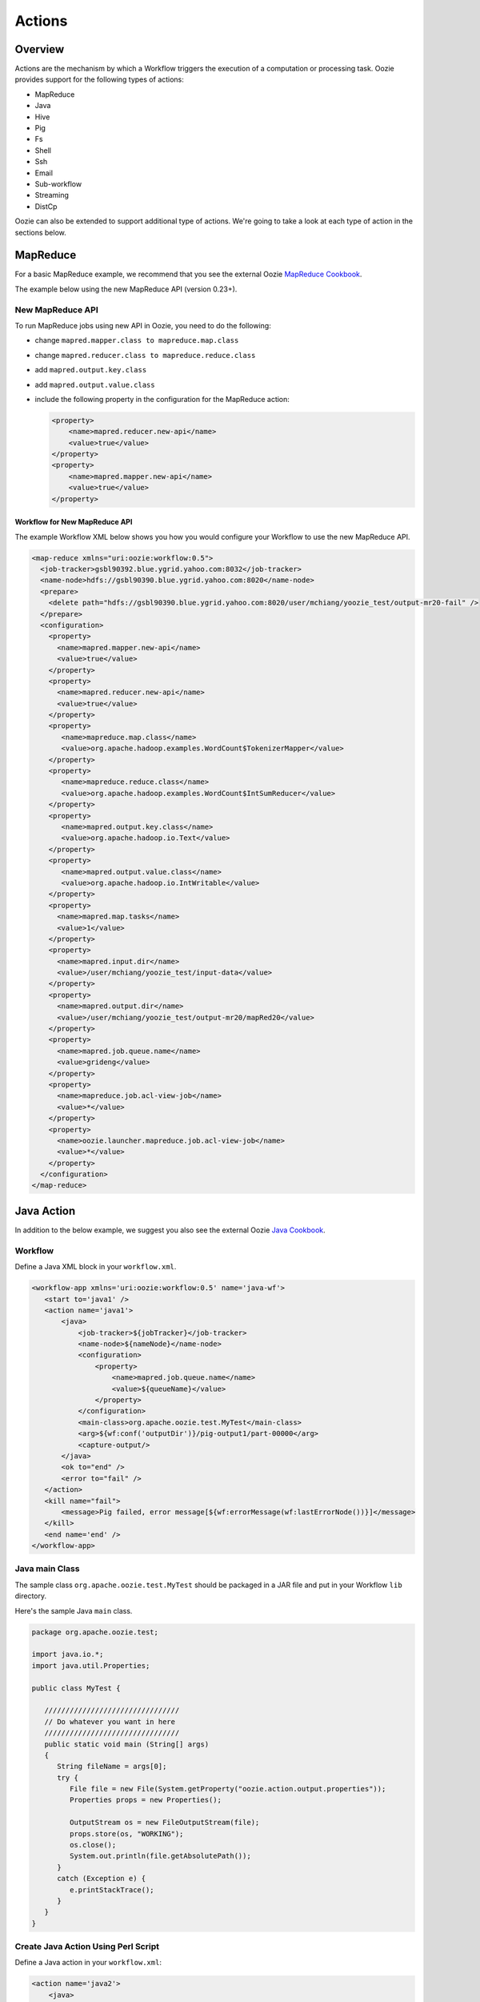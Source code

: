 Actions
=======

.. 04/15/15: Copy edited section.
.. TBD: Need to act links for each action to the public Oozie docs.

Overview
--------

Actions are the mechanism by which a Workflow triggers the execution of a 
computation or processing task. Oozie provides support for the following 
types of actions: 

- MapReduce
- Java
- Hive
- Pig
- Fs 
- Shell
- Ssh
- Email
- Sub-workflow
- Streaming
- DistCp

Oozie can also be extended to support additional type of actions. 
We're going to take a look at each type of action in the sections below. 

MapReduce
---------

For a basic MapReduce example, we recommend that you 
see the external Oozie `MapReduce Cookbook <https://cwiki.apache.org/confluence/display/OOZIE/Map+Reduce+Cookbook>`_.

The example below using the new MapReduce API (version 0.23+).

New MapReduce API
~~~~~~~~~~~~~~~~~

To run MapReduce jobs using new API in Oozie, you need to do the following:

- change ``mapred.mapper.class to mapreduce.map.class``
- change ``mapred.reducer.class to mapreduce.reduce.class``
- add ``mapred.output.key.class``
- add ``mapred.output.value.class``
- include the following property in the configuration for the MapReduce action:

  .. code-block:: xml

     <property>
         <name>mapred.reducer.new-api</name>
         <value>true</value>
     </property>
     <property>
         <name>mapred.mapper.new-api</name>
         <value>true</value>
     </property>

Workflow for New MapReduce API
******************************

The example Workflow XML below shows you how you
would configure your Workflow to use the new MapReduce API.

.. code-block:: xml

   <map-reduce xmlns="uri:oozie:workflow:0.5">
     <job-tracker>gsbl90392.blue.ygrid.yahoo.com:8032</job-tracker>
     <name-node>hdfs://gsbl90390.blue.ygrid.yahoo.com:8020</name-node>
     <prepare>
       <delete path="hdfs://gsbl90390.blue.ygrid.yahoo.com:8020/user/mchiang/yoozie_test/output-mr20-fail" />
     </prepare>
     <configuration>
       <property>
         <name>mapred.mapper.new-api</name>
         <value>true</value>
       </property>
       <property>
         <name>mapred.reducer.new-api</name>
         <value>true</value>
       </property>
       <property>
          <name>mapreduce.map.class</name>
          <value>org.apache.hadoop.examples.WordCount$TokenizerMapper</value>
       </property>
       <property>
          <name>mapreduce.reduce.class</name>
          <value>org.apache.hadoop.examples.WordCount$IntSumReducer</value>
       </property>
       <property>
          <name>mapred.output.key.class</name>
          <value>org.apache.hadoop.io.Text</value>
       </property>
       <property>
          <name>mapred.output.value.class</name>
          <value>org.apache.hadoop.io.IntWritable</value>
       </property>
       <property>
         <name>mapred.map.tasks</name>
         <value>1</value>
       </property>
       <property>
         <name>mapred.input.dir</name>
         <value>/user/mchiang/yoozie_test/input-data</value>
       </property>
       <property>
         <name>mapred.output.dir</name>
         <value>/user/mchiang/yoozie_test/output-mr20/mapRed20</value>
       </property>
       <property>
         <name>mapred.job.queue.name</name>
         <value>grideng</value>
       </property>
       <property>
         <name>mapreduce.job.acl-view-job</name>
         <value>*</value>
       </property>
       <property>
         <name>oozie.launcher.mapreduce.job.acl-view-job</name>
         <value>*</value>
       </property>
     </configuration>
   </map-reduce>



Java Action
-----------

In addition to the below example, we suggest you also see the external Oozie
`Java Cookbook <https://cwiki.apache.org/confluence/display/OOZIE/Java%20Cookbook>`_.

Workflow
~~~~~~~~

Define a Java XML block in your ``workflow.xml``.

.. code-block:: xml

   <workflow-app xmlns='uri:oozie:workflow:0.5' name='java-wf'>
      <start to='java1' />
      <action name='java1'>
          <java>
              <job-tracker>${jobTracker}</job-tracker>
              <name-node>${nameNode}</name-node>
              <configuration>
                  <property>
                      <name>mapred.job.queue.name</name>
                      <value>${queueName}</value>
                  </property>
              </configuration>
              <main-class>org.apache.oozie.test.MyTest</main-class>
              <arg>${wf:conf('outputDir')}/pig-output1/part-00000</arg>
              <capture-output/>
          </java>
          <ok to="end" />
          <error to="fail" />
      </action>
      <kill name="fail">
          <message>Pig failed, error message[${wf:errorMessage(wf:lastErrorNode())}]</message>
      </kill>
      <end name='end' />
   </workflow-app>

Java main Class
~~~~~~~~~~~~~~~

The sample class ``org.apache.oozie.test.MyTest`` should be packaged in a JAR file 
and put in your Workflow ``lib`` directory.

Here's the sample Java ``main`` class.

.. code-block:: java

   package org.apache.oozie.test;

   import java.io.*;
   import java.util.Properties;
   
   public class MyTest {
      
      ////////////////////////////////
      // Do whatever you want in here
      ////////////////////////////////
      public static void main (String[] args)
      {
         String fileName = args[0];
         try {
            File file = new File(System.getProperty("oozie.action.output.properties"));
            Properties props = new Properties();
            
            OutputStream os = new FileOutputStream(file);
            props.store(os, "WORKING");
            os.close();
            System.out.println(file.getAbsolutePath()); 
         }
         catch (Exception e) {
            e.printStackTrace();
         }
      }
   }

Create Java Action Using Perl Script
~~~~~~~~~~~~~~~~~~~~~~~~~~~~~~~~~~~~

Define a Java action in your ``workflow.xml``:

.. code-block:: xml

   <action name='java2'>
       <java>
           <job-tracker>${jobTracker}</job-tracker>
           <name-node>${nameNode}</name-node>
           <configuration>
               <property>
                   <name>mapred.job.queue.name</name>
                   <value>${queueName}</value>
               </property>
           </configuration>
           <main-class>qa.test.tests.testShell</main-class>
           <arg>./test.pl</arg>
           <arg>WORLD</arg>
           <file>${testDir}/test.pl#test.pl</file>
           <file>${testDir}/DatetimeHlp.pm#DatetimeHlp.pm</file>
           <capture-output/>
       </java>
       <ok to="decision1" />
       <error to="fail" />
   </action>


Write Java Wrapper for Perl Script
~~~~~~~~~~~~~~~~~~~~~~~~~~~~~~~~~~

Upload the Perl script (``test.pl``) and Perl module (``DatetimeHlp.pm``) 
to the ``oozie.wf.application.path`` directory on HDFS. The ``main`` 
class should be packaged in a JAR file and uploaded to  
``oozie.wf.application.path/lib`` directory.

Here's the sample Java ``main`` class:

.. code-block:: java

   package qa.test.tests;
   import qa.test.common.*;
   import java.io.*;
   import java.util.*;
   public class testShell {

      public static void main (String[] args) {
         
         String cmdfile = args[0];
         String text = args[1];
         try {
            String runCmd1;
            runCmd1 = cmdfile +" "+text;
            System.out.println("Command: "+runCmd1);
            CmdRunner cr1 = new CmdRunner(runCmd1);
            Vector v1  = cr1.run();
            String l1  = ((String) v1.elementAt(0));
            System.out.println("Output: "+l1);
            String s2 = "HELLO WORLD Time:";
            File file = new File(System.getProperty("oozie.action.output.properties"));
            Properties props = new Properties();
            if (l1.contains(s2)) {
               props.setProperty("key1", "value1");
               props.setProperty("key2", "value2");
            } else {
               props.setProperty("key1", "novalue");
               props.setProperty("key2", "novalue");
            }
            OutputStream os = new FileOutputStream(file);
            props.store(os, "");
            os.close();
            System.out.println(file.getAbsolutePath());
         } catch (Exception e) {
            e.printStackTrace();
         } finally {
            System.out.println("Done.");
         }
      }
   }

Hive Action
-----------

See the `Hive Action <http://kryptonitered-oozie.red.ygrid.yahoo.com:4080/oozie/docs/DG_HiveActionExtension.html>`_
documentation on the Kryptonite Red cluster, which also includes the Hive schema for v0.2 to v0.5.
 

Pig Action
----------


See the `Pig Cookbook <https://cwiki.apache.org/confluence/display/OOZIE/Pig+Cookbook>`_ in the Apache documentation. 

.. note:: The following options for Pig actions are not supported:

          - ``-4 (-log4jconf)``
          - ``-e (-execute)`` 
          - ``-f (-file)``
          - ``-l (-logfile)``
          - ``-r (-dryrun)``
          - ``-x (-exectype)``
          - ``-P (-propertyFile)``


Using UDFs (User Defined Functions)
~~~~~~~~~~~~~~~~~~~~~~~~~~~~~~~~~~~

**Summary Table for Cases**
 
.. csv-table:: Use Cases for UDFs in Pig Actions
   :header: "", "``udf.jar`` in Worklow ``lib`` Directory?", "Register in Pig Script?", "``udf.jar`` in File?", "``udf.jar`` in Archive?"
   :widths: 15, 10, 30

   "Case 1", "Yes", "No", "No", "No"
   "Case 2", "No (must use a different directory other than ``lib``)", "Yes", "Yes", "No"
   "Case 3", "No (must use a different directory other than ``lib``)", "Yes", "No", "Yes"


Use Case One: Basic Pig Script
******************************

The first use case simply reads input, processes that input, and then writes
the date to an output directory. We're also defining to
variables in the Workflow XML that are used in the Pig script.

Example Pig Script
++++++++++++++++++

``script.pig``

.. code-block:: bash

   A = load '$INPUT/student_data' using PigStorage('\t') as (name: chararray, age: int, gpa: float);
   B = foreach A generate org.apache.pig.tutorial.UPPER(name);
   store B into '$OUTPUT' USING PigStorage();


Example Workflow
++++++++++++++++

.. code-block:: xml

   <action name='pig2'>
       <pig>
           <job-tracker>${jobTracker}</job-tracker>
           <name-node>${nameNode}</name-node>
           <configuration>
               <property>
                   <name>mapred.job.queue.name</name>
                   <value>${queueName}</value>
               </property>
               <property>
                   <name>mapred.compress.map.output</name>
                   <value>true</value>
               </property>
           </configuration>
           <script>org/apache/oozie/examples/pig/script.pig</script>
           <param>INPUT=${inputDir}</param>
           <param>OUTPUT=${outputDir}/pig-output2</param>
       </pig>
       <ok to="decision1" />
       <error to="fail" />
   </action>

Use Case 2: Using a Custom JAR
******************************

In this example use case, we're putting a custom JAR in the HDFS directory 
in addition to the Workflow ``lib`` directory. The location of the JAR needs to
be specified in the ``<file>`` element in ``workflow.xml`` and registered in the Pig script.

Also, the specified path in ``workflow.xml`` must include the symlink (e.g., ``#udf.jar``),
otherwise an error will occur. The symlink ensures that the TaskTracker creates 
a symlink in the current working directory of the Pig client (on the launcher mapper);
without the symlink, the Pig client cannot find the UDF JAR file.

Pig Script
++++++++++

.. code-block:: bash

   REGISTER udf.jar
   A = load '$INPUT/student_data' using PigStorage('\t') as (name: chararray, age: int, gpa: float);
   B = foreach A generate org.apache.pig.tutorial.UPPER(name);
   store B into '$OUTPUT' USING PigStorage();


Workflow
++++++++

.. code-block:: xml

   <action name='pig2'>
       <pig>
           <job-tracker>${jobTracker}</job-tracker>
           <name-node>${nameNode}</name-node>
           <configuration>
               <property>
                   <name>mapred.job.queue.name</name>
                   <value>${queueName}</value>
               </property>
               <property>
                   <name>mapred.compress.map.output</name>
                   <value>true</value>
               </property>
           </configuration>
           <script>org/apache/oozie/examples/pig/script.pig</script>
           <param>INPUT=${inputDir}</param>
           <param>OUTPUT=${outputDir}/pig-output2</param>
           <file>/tmp/tutorial-udf.jar#udf.jar</file>
       </pig>
       <ok to="decision1" />
       <error to="fail" />
   </action>


.. Case Three: TBD
.. ***********


.. (NOT recommended, NOT work with Hadoop 23 and after): put a customized jar in the 
.. HDFS directory other than workflow lib/ directory, then jar file in <archive> 
.. instead of <file> . This case has been working with hadoop version up to 0.20.*** , 
.. since <archive> has undocumented behavior of copying the original jar file under 
.. top directory after being expanded. Note this is NOT supported in Hadoop 23 

.. .. note:: 
          It is strongly recommended to start using ``<file>``
          Refer to Case Two above or http://bug.corp.yahoo.com/show_bug.cgi?id=5729898 about 
          how to change ``<archive>`` to ``<file>``. (http://twiki.corp.yahoo.com/view/Grid/HadoopNextUserImpact#Application_Compatibility), 
          and this case will break. 

.. Pig Script
.. ++++++++++
.. 
.. 
.. .. code-block:: bash
.. 
..    REGISTER udfjar/tutorial-udf.jar
..    A = load '$INPUT/student_data' using PigStorage('\t') as (name: chararray, age: int, gpa: float);
..    B = foreach A generate org.apache.pig.tutorial.UPPER(name);
..    store B into '$OUTPUT' USING PigStorage();
.. 
.. 
.. Workflow
.. ++++++++
.. 
.. 
.. .. code-block:: xml
.. 
..    ... ...
..        <action name='pig2'>
..            <pig>
..                <job-tracker>${jobTracker}</job-tracker>
..                <name-node>${nameNode}</name-node>
..                <configuration>
..                    <property>
..                        <name>mapred.job.queue.name</name>
..                        <value>${queueName}</value>
..                    </property>
..                    <property>
..                        <name>mapred.compress.map.output</name>
..                        <value>true</value>
..                    </property>
..                </configuration>
..                <script>org/apache/oozie/examples/pig/script.pig</script>
..                <param>INPUT=${inputDir}</param>
..                <param>OUTPUT=${outputDir}/pig-output2</param>
..                <archive>/tmp/tutorial-udf.jar#udfjar</archive>
..            </pig>
..            <ok to="decision1" />
..            <error to="fail" />
..        </action>
..    ... ...
.. 
.. .. note:: You cannot put ``udf.jar` in the Workflow ``lib/`` when file is already in 
..           ``<file>`` or ``<archive>`` otherwise oozie will error out::
.. 
..               Error starting action [pig2]. ErrorType [TRANSIENT], ErrorCode [JA009], Message [JA009: 
..               The core URI, "hdfs://gsbl90390.blue.ygrid.yahoo.com/user/mchiang/yoozie_test/workflows/pig-2/lib/tutorial-udf.jar" 
..               is listed both in mapred.cache.files and in mapred.cache.archives .]
.. 
.. Use Case 4: TBD
.. ***************
.. 
.. Pig Script
.. ++++++++++
.. 
.. .. code-block:: bash
.. 
..    REGISTER udfjar/tutorial-udf.jar
..    A = load '$INPUT/student_data' using PigStorage('\t') as (name: chararray, age: int, gpa: float);
..    B = foreach A generate org.apache.pig.tutorial.UPPER(name);
..    store B into '$OUTPUT' USING PigStorage();
.. 
.. Workflow
.. ++++++++
.. 
.. .. code-block:: xml
.. 
..    ... ...
..        <action name='pig2'>
..            <pig>
..                <job-tracker>${jobTracker}</job-tracker>
..                <name-node>${nameNode}</name-node>
..                <configuration>
..                    <property>
..                        <name>mapred.job.queue.name</name>
..                        <value>${queueName}</value>
..                    </property>
..                    <property>
..                        <name>mapred.compress.map.output</name>
..                        <value>true</value>
..                    </property>
..                </configuration>
..                <script>org/apache/oozie/examples/pig/script.pig</script>
..                <param>INPUT=${inputDir}</param>
..                <param>OUTPUT=${outputDir}/pig-output2</param>
..                <!-- error: lib/*jar cannot be in archive -->
..                <archive>lib/tutorial-udf.jar#udfjar</archive>
..            </pig>
..            <ok to="decision1" />
..            <error to="fail" />
..         </action>
..    ... ...
.. 
.. 
.. 


Streaming Action
----------------

The following example of a Streaming action simply 
takes output from ``cat`` and then counts the lines, 
words, and bytes. The count is then written to an
output directory. 


Example
~~~~~~~

The Streaming action simply pipes output from a
mapper to a reducer with ``org.apache.hadoop.streaming.PipeMapRunner``
as shown below.

.. code-block:: xml

   <action>
   ...
       <configuration>
           <property>
               <name>mapred.map.runner.class</name>
               <value>org.apache.hadoop.streaming.PipeMapRunner</value>
           </property>
           ...
       </configuration>
   ...
   </action>


Sample Output
~~~~~~~~~~~~~

The output from the reducer ``wc`` will be written to ``${outputDir}/streaming-output``.

.. code-block:: xml

   <workflow-app xmlns='uri:oozie:workflow:0.5' name='streaming-wf'>
       <start to='streaming1' />
       <action name='streaming1'>
           <map-reduce>
               <job-tracker>${jobTracker}</job-tracker>
               <name-node>${nameNode}</name-node>
               <streaming>
                   <mapper>/bin/cat</mapper>
                   <reducer>/usr/bin/wc</reducer>
               </streaming>
               <configuration>
                   <property>
                       <name>mapred.input.dir</name>
                       <value>${inputDir}</value>
                   </property>
                   <property>
                       <name>mapred.output.dir</name>
                       <value>${outputDir}/streaming-output</value>
                   </property>
                   <property>
                     <name>mapred.job.queue.name</name>
                     <value>${queueName}</value>
                   </property>
   
                   
                   <property>
                <name>mapred.map.runner.class</name>
                     <value>org.apache.hadoop.streaming.PipeMapRunner</value>
                   </property>
   
               </configuration>
           </map-reduce>
           <ok to="end" />
           <error to="fail" />
       </action>
       <kill name="fail">
           <message>Streaming Map/Reduce failed, error message[${wf:errorMessage(wf:lastErrorNode())}]</message>
       </kill>
       <end name='end' />
   </workflow-app>

Fs Action
---------

If you wanted to recursively change the permissions of a directory and its contents,
you would run the following HDFS command: ``hdfs dfs -chmod -R 766 <dir>;``

The following ``workflow.xml``, like the command above, recursively changes the permissions
of a directory:

.. code-block:: xml

   <workflow-app name="sample-wf" xmlns="uri:oozie:workflow:0.5">
      ...
      <action name="hdfscommands">
         <fs>
            <delete path='hdfs://foo:8020/usr/tucu/temp-data'/>
            <mkdir path='archives/${wf:id()}'/>
            <move source='${jobInput}' target='archives/${wf:id()}/processed-input'/>
            <chmod path='${jobOutput}' permissions='-rwxrw-rw-' dir-files='true'><recursive/></chmod>
            <chgrp path='${jobOutput}' group='testgroup' dir-files='true'><recursive/></chgrp>
         </fs>
         <ok to="myotherjob"/>
         <error to="errorcleanup"/>
     </action>
     ...
   </workflow-app>


See `Fs HDFS Action <http://kryptonitered-oozie.red.ygrid.yahoo.com:4080/oozie/docs/WorkflowFunctionalSpec.html#a3.2.4_Fs_HDFS_action>`_
on the Mithril Blue cluster for more detailed information and an additional examples.

.. note:: You can also recursively change permissions in a Pig script. For example,
          the Pig script ``script.pig`` could have the command ``hdfs dfs -chmod -R 766 <dir>;``.


Shell Action
------------

Using Global Section
~~~~~~~~~~~~~~~~~~~~

To use the global section in your Oozie workflow for defining configuration 
parameters applicable to all actions, specifically shell actions, use
the latest shell XML namespace 0.3 as shown below.

.. code-block:: xml

   <workflow-app name="wf_app" xmlns="uri:oozie:workflow:0.4">
       <global>
           <job-tracker>${JT}</job-tracker>
           <name-node>${NN}</name-node>
           <configuration>
               <property>
                   <name>mapred.job.queue.name</name>
                   <value>${JQ}</value>
               </property>
           </configuration>
       </global>    
       <start to="action1"/>
       <action name="action1>
           <shell xmlns="uri:oozie:shell-action:0.3"> <!-- Action xmlns version GOES HERE -->
               <exec>python</exec>
               <argument>...</argument>
               ...
           </shell>
       </action>
       ...
   </workflow>


Ssh Action
----------

See `Oozie Ssh Action Extension <https://oozie.apache.org/docs/3.2.0-incubating/DG_SshActionExtension.html>`_ 
for the syntax, an example, and the schema for the Ssh action.

Email Action
------------

The example Email action below sends a message with a subject,
body, and the sender's address. 

.. code-block:: xml

   <action name="email_notification" cred="">
        <email xmlns="uri:oozie:email-action:0.1">
            <to>someyahoo@yahoo-inc.com</to>
            <subject>Oozie Workflow Example</subject>
            <body>This is a sample email</body>
        </email>
        <ok to="end"/>
        <error to="kill"/>
    </action>

See `Oozie Email Action Extension <http://oozie.apache.org/docs/3.2.0-incubating/DG_EmailActionExtension.html>`_ 
for the syntax, an example, and the schema for the Email action.

.. note:: To send email to an iList, the iList setting needs to allow posts 
          from non-members. no config change needed when sending to individual account.
          "List admin" > "Edit List Config" > "Sending/Reception" > "Who can send messages" 
          should probably be set to 'public list (open)'


Sub-workflow Action
-------------------

See `Oozie Sub-Workflow Action Extension <https://oozie.apache.org/docs/3.2.0-incubating/WorkflowFunctionalSpec.html#a3.2.6_Sub-workflow_Action
>`_ for the syntax, an example, and the schema for the Sub-workflow action.

DistCp Action
-------------

`DistCp <https://hadoop.apache.org/docs/r1.2.1/distcp.html>`_ is a tool used for large inter/intra-cluster copying.

The following ``workflow.xml`` copies a bzipped file 
to a user's home directory. 

.. code-block:: xml

   <workflow-app name="hue_tutorial_workflow" xmlns="uri:oozie:workflow:0.4">
      <start to="copy_dataset"/>

         <action name="copy_data" cred="hcat">
            <distcp xmlns="uri:oozie:distcp-action:0.1">
               <job-tracker>${jobTracker}</job-tracker>
               <name-node>${nameNode}</name-node>
                  <arg>/tmp/dataset.bz2</arg>
                  <arg>/user/yhoo_star/</arg>
            </distcp>
            <ok to="del_db_tables"/>
            <error to="kill"/>
         </action>
         <kill name="kill">
            <message>Action failed, error message[${wf:errorMessage(wf:lastErrorNode())}]</message>
         </kill>
         <end name="end"/>
   </workflow-app>



-
